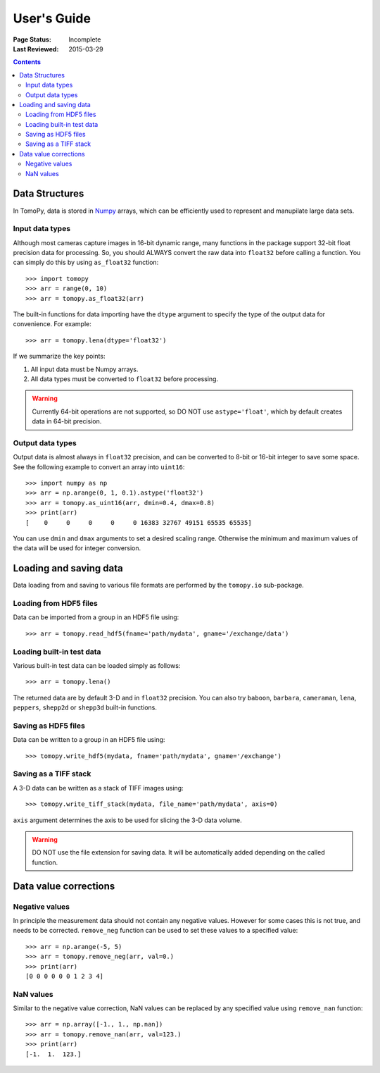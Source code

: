 ============
User's Guide
============

:Page Status: Incomplete
:Last Reviewed: 2015-03-29


.. contents:: Contents
   :local:


Data Structures
===============

In TomoPy, data is stored in 
`Numpy <http://docs.scipy.org/doc/numpy/user/>`_ arrays, which can be
efficiently used to represent and manupilate large data sets.

Input data types
----------------

Although most cameras capture images in 16-bit dynamic range, many 
functions in the package support 32-bit float precision data for 
processing. So, you should ALWAYS convert the raw data into 
``float32`` before calling a function. You can simply do this by
using ``as_float32`` function::

    >>> import tomopy
    >>> arr = range(0, 10)
    >>> arr = tomopy.as_float32(arr)

The built-in functions for data importing have the ``dtype`` argument
to specify the type of the output data for convenience. For example::

    >>> arr = tomopy.lena(dtype='float32')


If we summarize the key points: 

1. All input data must be Numpy arrays.

2. All data types must be converted to ``float32`` before processing.

.. warning:: Currently 64-bit operations are not supported, so DO NOT 
    use ``astype='float'``, which by default creates data in 64-bit 
    precision.

Output data types
-----------------

Output data is almost always in ``float32`` precision, and can be 
converted to 8-bit or 16-bit integer to save some space. See the 
following example to convert an array into ``uint16``::

    >>> import numpy as np
    >>> arr = np.arange(0, 1, 0.1).astype('float32')
    >>> arr = tomopy.as_uint16(arr, dmin=0.4, dmax=0.8)
    >>> print(arr)
    [    0     0     0     0     0 16383 32767 49151 65535 65535]

You can use ``dmin`` and ``dmax`` arguments to set a desired scaling 
range. Otherwise the minimum and maximum values of the data will be 
used for integer conversion.


Loading and saving data
=======================

Data loading from and saving to various file formats are performed 
by the ``tomopy.io`` sub-package.

Loading from HDF5 files
-----------------------
Data can be imported from a group in an HDF5 file using::

    >>> arr = tomopy.read_hdf5(fname='path/mydata', gname='/exchange/data')

Loading built-in test data
--------------------------
Various built-in test data can be loaded simply as follows::

    >>> arr = tomopy.lena()

The returned data are by default 3-D and in ``float32`` precision. You 
can also try ``baboon``, ``barbara``, ``cameraman``, ``lena``, ``peppers``, 
``shepp2d`` or ``shepp3d`` built-in functions.

Saving as HDF5 files
---------------------
Data can be written to a group in an HDF5 file using::

    >>> tomopy.write_hdf5(mydata, fname='path/mydata', gname='/exchange')

Saving as a TIFF stack
----------------------
A 3-D data can be written as a stack of TIFF images using::

    >>> tomopy.write_tiff_stack(mydata, file_name='path/mydata', axis=0)

``axis`` argument determines the axis to be used for slicing the 3-D data
volume.

.. warning:: DO NOT use the file extension for saving data. It will be 
   automatically added depending on the called function. 


Data value corrections
======================

Negative values
---------------
In principle the measurement data should not contain any negative
values. However for some cases this is not true, and needs to 
be corrected. ``remove_neg`` function can be used to set 
these values to a specified value::

    >>> arr = np.arange(-5, 5)
    >>> arr = tomopy.remove_neg(arr, val=0.)
    >>> print(arr)
    [0 0 0 0 0 0 1 2 3 4]

NaN values
----------
Similar to the negative value correction, NaN values can be replaced 
by any specified value using ``remove_nan`` function::

    >>> arr = np.array([-1., 1., np.nan])
    >>> arr = tomopy.remove_nan(arr, val=123.)
    >>> print(arr)
    [-1.  1.  123.]
